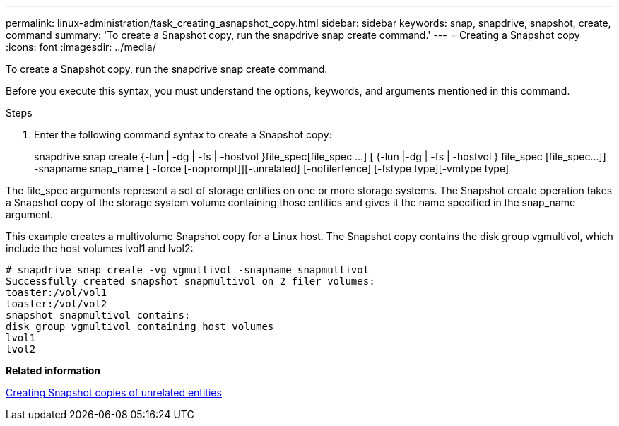 ---
permalink: linux-administration/task_creating_asnapshot_copy.html
sidebar: sidebar
keywords: snap, snapdrive, snapshot, create, command
summary: 'To create a Snapshot copy, run the snapdrive snap create command.'
---
= Creating a Snapshot copy
:icons: font
:imagesdir: ../media/

[.lead]
To create a Snapshot copy, run the snapdrive snap create command.

Before you execute this syntax, you must understand the options, keywords, and arguments mentioned in this command.

.Steps

. Enter the following command syntax to create a Snapshot copy: 
+
snapdrive snap create {-lun | -dg | -fs | -hostvol }file_spec[file_spec ...] [ {-lun |-dg | -fs | -hostvol } file_spec [file_spec...]] -snapname snap_name [ -force [-noprompt]][-unrelated] [-nofilerfence] [-fstype type][-vmtype type]

The file_spec arguments represent a set of storage entities on one or more storage systems. The Snapshot create operation takes a Snapshot copy of the storage system volume containing those entities and gives it the name specified in the snap_name argument.

This example creates a multivolume Snapshot copy for a Linux host. The Snapshot copy contains the disk group vgmultivol, which include the host volumes lvol1 and lvol2:

----
# snapdrive snap create -vg vgmultivol -snapname snapmultivol
Successfully created snapshot snapmultivol on 2 filer volumes:
toaster:/vol/vol1
toaster:/vol/vol2
snapshot snapmultivol contains:
disk group vgmultivol containing host volumes
lvol1
lvol2
----

*Related information*

xref:concept_creating_snapshotcopies_of_unrelatedentities.adoc[Creating Snapshot copies of unrelated entities]
